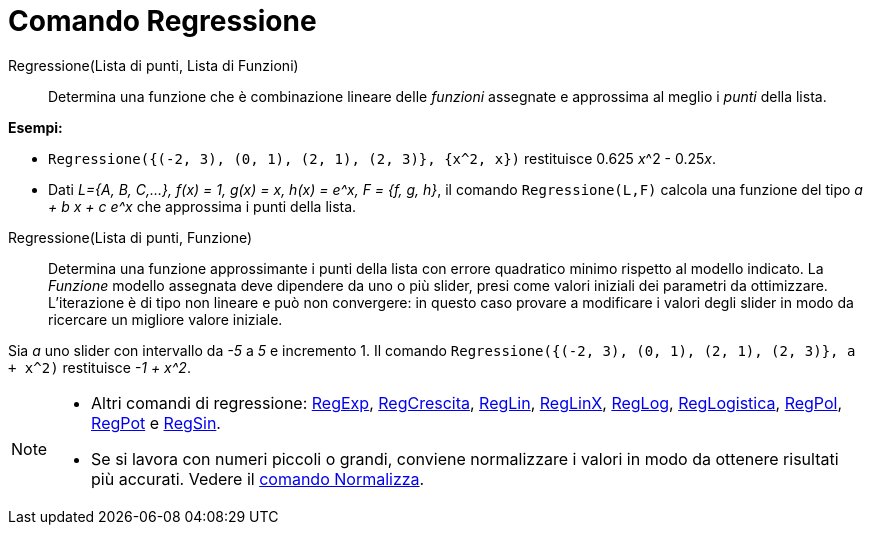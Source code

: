 = Comando Regressione
:page-en: commands/Fit
ifdef::env-github[:imagesdir: /it/modules/ROOT/assets/images]

Regressione(Lista di punti, Lista di Funzioni)::
  Determina una funzione che è combinazione lineare delle _funzioni_ assegnate e approssima al meglio i _punti_ della lista.

[EXAMPLE]
====

*Esempi:*

* `++Regressione({(-2, 3), (0, 1), (2, 1), (2, 3)}, {x^2, x})++` restituisce 0.625 __x__^2 - 0.25__x__.
* Dati _L={A, B, C,...}, f(x) = 1, g(x) = x, h(x) = e^x, F = {f, g, h}_, il comando `++ Regressione(L,F)++` calcola
una funzione del tipo _a + b x + c e^x_ che approssima i punti della lista.

====

Regressione(Lista di punti, Funzione)::
  Determina una funzione approssimante i punti della lista con errore quadratico minimo rispetto al modello indicato. La _Funzione_ modello assegnata deve dipendere da uno
  o più slider, presi come valori iniziali dei parametri da ottimizzare. L'iterazione è di tipo non lineare e può non
  convergere: in questo caso provare a modificare i valori degli slider in modo da ricercare un migliore valore iniziale.

[EXAMPLE]
====

Sia _a_ uno slider con intervallo da _-5_ a _5_ e incremento 1. Il comando
`++Regressione({(-2, 3), (0, 1), (2, 1), (2, 3)}, a + x^2)++` restituisce _-1 + x^2_.

====

[NOTE]
====

* Altri comandi di regressione: xref:/commands/RegExp.adoc[RegExp], xref:/commands/RegCrescita.adoc[RegCrescita],
xref:/commands/RegLin.adoc[RegLin], xref:/commands/RegLinX.adoc[RegLinX], xref:/commands/RegLog.adoc[RegLog],
xref:/commands/RegLogistica.adoc[RegLogistica], xref:/commands/RegPol.adoc[RegPol], xref:/commands/RegPot.adoc[RegPot] e
xref:/commands/RegSin.adoc[RegSin].
* Se si lavora con numeri piccoli o grandi, conviene normalizzare i valori in modo da ottenere risultati più accurati.
Vedere il xref:/commands/Normalizza.adoc[comando Normalizza].

====
